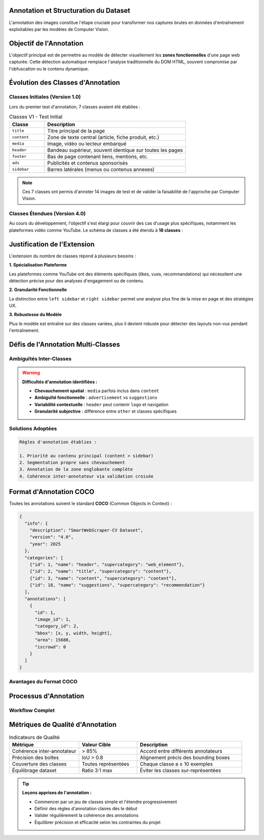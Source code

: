 Annotation et Structuration du Dataset
=====================================

L'annotation des images constitue l'étape cruciale pour transformer nos captures brutes en données 
d'entraînement exploitables par les modèles de Computer Vision.

Objectif de l'Annotation
=========================

L'objectif principal est de permettre au modèle de détecter visuellement les **zones fonctionnelles** 
d'une page web capturée. Cette détection automatique remplace l'analyse traditionnelle du DOM HTML, 
souvent compromise par l'obfuscation ou le contenu dynamique.

.. mermaid::

   flowchart TD
       A[Image de page web] --> B[Annotation manuelle]
       B --> C[Zones fonctionnelles identifiées]
       C --> D[Format COCO JSON]
       D --> E[Entraînement Detectron2]
       E --> F[Modèle de détection]

Évolution des Classes d'Annotation
===================================

Classes Initiales (Version 1.0)
--------------------------------

Lors du premier test d'annotation, 7 classes avaient été établies :

.. list-table:: Classes V1 - Test Initial
   :header-rows: 1
   :widths: 20 80

   * - **Classe**
     - **Description**
   * - ``title``
     - Titre principal de la page
   * - ``content``
     - Zone de texte central (article, fiche produit, etc.)
   * - ``media``
     - Image, vidéo ou lecteur embarqué
   * - ``header``
     - Bandeau supérieur, souvent identique sur toutes les pages
   * - ``footer``
     - Bas de page contenant liens, mentions, etc.
   * - ``ads``
     - Publicités et contenus sponsorisés
   * - ``sidebar``
     - Barres latérales (menus ou contenus annexes)

.. note::
   Ces 7 classes ont permis d'annoter 14 images de test et de valider la faisabilité 
   de l'approche par Computer Vision.

Classes Étendues (Version 4.0)
-------------------------------

Au cours du développement, l'objectif s'est élargi pour couvrir des cas d'usage plus spécifiques, 
notamment les plateformes vidéo comme YouTube. Le schéma de classes a été étendu à **18 classes** :

.. grid:: 2

   .. grid-item-card:: 🌐 Éléments Génériques Web
      
      * ``header`` - En-tête du site
      * ``footer`` - Pied de page  
      * ``logo`` - Logo du site/plateforme
      * ``media`` - Contenu multimédia principal
      * ``advertisement`` - Zones publicitaires
      * ``left sidebar`` / ``right sidebar`` - Barres latérales
      * ``pop up`` - Fenêtres surgissantes
      * ``none access`` - Zones inaccessibles/masquées
      * ``other`` - Éléments non classés

   .. grid-item-card:: 🎥 Éléments Spécifiques YouTube
      
      * ``title`` - Titre du contenu
      * ``chaine`` - Nom de la chaîne
      * ``description`` - Description du contenu
      * ``likes`` - Système de mentions "j'aime"
      * ``vues`` - Compteur de vues
      * ``commentaire`` - Section commentaires
      * ``recommendations`` - Contenu recommandé
      * ``suggestions`` - Suggestions associées

Justification de l'Extension
=============================

L'extension du nombre de classes répond à plusieurs besoins :

**1. Spécialisation Plateforme**

Les plateformes comme YouTube ont des éléments spécifiques (likes, vues, recommandations) 
qui nécessitent une détection précise pour des analyses d'engagement ou de contenu.

**2. Granularité Fonctionnelle**

La distinction entre ``left sidebar`` et ``right sidebar`` permet une analyse plus fine 
de la mise en page et des stratégies UX.

**3. Robustesse du Modèle**

Plus le modèle est entraîné sur des classes variées, plus il devient robuste 
pour détecter des layouts non-vus pendant l'entraînement.

Défis de l'Annotation Multi-Classes
===================================

Ambiguïtés Inter-Classes
------------------------

.. warning::
   **Difficultés d'annotation identifiées :**

   * **Chevauchement spatial** : ``media`` parfois inclus dans ``content``
   * **Ambiguïté fonctionnelle** : ``advertisement`` vs ``suggestions``
   * **Variabilité contextuelle** : ``header`` peut contenir ``logo`` et navigation
   * **Granularité subjective** : différence entre ``other`` et classes spécifiques

Solutions Adoptées
------------------

.. code-block:: text

   Règles d'annotation établies :
   
   1. Priorité au contenu principal (content > sidebar)
   2. Segmentation propre sans chevauchement
   3. Annotation de la zone englobante complète
   4. Cohérence inter-annotateur via validation croisée

Format d'Annotation COCO
=========================

Toutes les annotations suivent le standard **COCO** (Common Objects in Context) :

.. code-block:: json

   {
     "info": {
       "description": "SmartWebScraper-CV Dataset",
       "version": "4.0",
       "year": 2025
     },
     "categories": [
       {"id": 1, "name": "header", "supercategory": "web_element"},
       {"id": 2, "name": "title", "supercategory": "content"},
       {"id": 3, "name": "content", "supercategory": "content"},
       {"id": 18, "name": "suggestions", "supercategory": "recommendation"}
     ],
     "annotations": [
       {
         "id": 1,
         "image_id": 1,
         "category_id": 2,
         "bbox": [x, y, width, height],
         "area": 15680,
         "iscrowd": 0
       }
     ]
   }

Avantages du Format COCO
-------------------------

.. grid:: 3

   .. grid-item-card:: 🔧 Compatibilité
      :text-align: center
      
      Compatible Detectron2, YOLOv5, etc.

   .. grid-item-card:: 📊 Métriques Standard
      :text-align: center
      
      mAP, IoU, précision/rappel

   .. grid-item-card:: 🔄 Extensibilité
      :text-align: center
      
      Ajout facile de nouvelles classes

Processus d'Annotation
======================

Workflow Complet
----------------

.. mermaid::

   flowchart LR
       A[Images brutes] --> B[Sélection échantillon]
       B --> C[Annotation Roboflow]
       C --> D[Validation qualité]
       D --> E[Export COCO]
       E --> F[Préparation entraînement]
       F --> G{Résultats satisfaisants?}
       G -->|Non| H[Annotation supplémentaire]
       G -->|Oui| I[Modèle final]
       H --> C

Métriques de Qualité d'Annotation
==================================

.. list-table:: Indicateurs de Qualité
   :header-rows: 1
   :widths: 30 25 45

   * - **Métrique**
     - **Valeur Cible**
     - **Description**
   * - Cohérence inter-annotateur
     - > 85%
     - Accord entre différents annotateurs
   * - Précision des boîtes
     - IoU > 0.8
     - Alignement précis des bounding boxes
   * - Couverture des classes
     - Toutes représentées
     - Chaque classe a ≥ 10 exemples
   * - Équilibrage dataset
     - Ratio 3:1 max
     - Éviter les classes sur-représentées

.. tip::
   **Leçons apprises de l'annotation :**
   
   * Commencer par un jeu de classes simple et l'étendre progressivement
   * Définir des règles d'annotation claires dès le début
   * Valider régulièrement la cohérence des annotations
   * Équilibrer précision et efficacité selon les contraintes du projet
